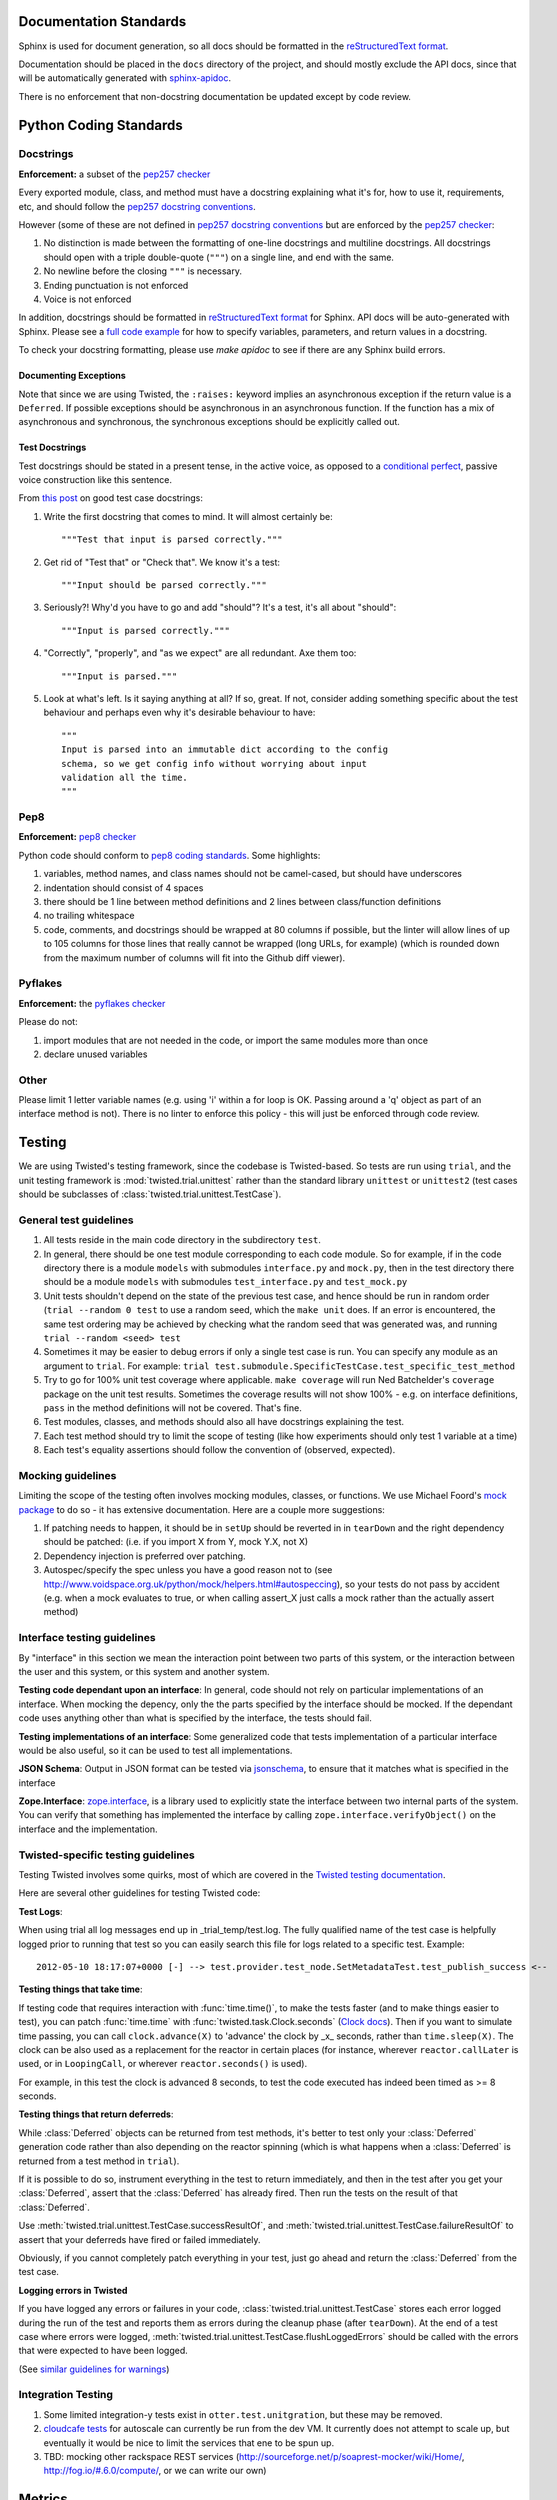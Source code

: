 =======================
Documentation Standards
=======================

Sphinx is used for document generation, so all docs should be formatted in the `reStructuredText format
<http://sphinx.pocoo.org/rest.html#explicit-markup>`_.

Documentation should be placed in the ``docs`` directory of the project, and should mostly exclude the
API docs, since that will be automatically generated with `sphinx-apidoc
<http://sphinx.pocoo.org/man/sphinx-apidoc.html>`_.

There is no enforcement that non-docstring documentation be updated except by code review.

=======================
Python Coding Standards
=======================

----------
Docstrings
----------
**Enforcement:** a subset of the `pep257 checker <https://github.com/halst/pep257>`_

Every exported module, class, and method must have a docstring explaining what it's for, how to use it,
requirements, etc, and should follow the `pep257 docstring conventions
<http://www.python.org/dev/peps/pep-0257/>`_.

However (some of these are not defined in `pep257 docstring conventions
<http://www.python.org/dev/peps/pep-0257/>`_ but are enforced by the `pep257
checker <https://github.com/halst/pep257>`_:

#. No distinction is made between the formatting of one-line docstrings and multiline docstrings.  All
   docstrings should open with a triple double-quote (``"""``) on a single line, and end with the same.
#. No newline before the closing ``"""`` is necessary.
#. Ending punctuation is not enforced
#. Voice is not enforced

In addition, docstrings should be formatted in `reStructuredText format
<http://sphinx.pocoo.org/rest.html#explicit-markup>`_ for Sphinx.  API docs will
be auto-generated with Sphinx.  Please see a `full code example
<http://packages.python.org/an_example_pypi_project/sphinx.html#full-code-example>`_ for how to specify
variables, parameters, and return values in a docstring.

To check your docstring formatting, please use `make apidoc` to see if there are any Sphinx build
errors.

Documenting Exceptions
**********************

Note that since we are using Twisted, the ``:raises:`` keyword implies an asynchronous exception if
the return value is a ``Deferred``. If possible exceptions should be asynchronous in an asynchronous
function.  If the function has a mix of asynchronous and synchronous, the synchronous exceptions should
be explicitly called out.

Test Docstrings
***************

Test docstrings should be stated in a present tense, in the active voice, as opposed to a
`conditional perfect <https://en.wikipedia.org/wiki/Conditional_perfect>`_, passive
voice construction like this sentence.

From `this post <https://plus.google.com/115348217455779620753/posts/YA3ThKWhSAj>`_ on good test case
docstrings:

#. Write the first docstring that comes to mind. It will almost certainly be::

    """Test that input is parsed correctly."""

#. Get rid of "Test that" or "Check that". We know it's a test::

    """Input should be parsed correctly."""

#. Seriously?! Why'd you have to go and add "should"? It's a test, it's all about "should"::

    """Input is parsed correctly."""

#. "Correctly", "properly", and "as we expect" are all redundant. Axe them too::

    """Input is parsed."""

#. Look at what's left. Is it saying anything at all? If so, great. If not, consider adding something specific about the test behaviour and perhaps even why it's desirable behaviour to have::

    """
    Input is parsed into an immutable dict according to the config
    schema, so we get config info without worrying about input
    validation all the time.
    """

----
Pep8
----
**Enforcement:** `pep8 checker <https://github.com/jcrocholl/pep8>`_

Python code should conform to `pep8 coding standards <http://www.python.org/dev/peps/pep-0008/>`_.  Some highlights:

#. variables, method names, and class names should not be camel-cased, but should have underscores
#. indentation should consist of 4 spaces
#. there should be 1 line between method definitions and 2 lines between class/function definitions
#. no trailing whitespace
#. code, comments, and docstrings should be wrapped at 80 columns if possible, but the linter will
   allow lines of up to 105 columns for those lines that really cannot be wrapped (long URLs, for
   example) (which is rounded down from the maximum number of columns will fit into the Github diff
   viewer).


--------
Pyflakes
--------
**Enforcement:** the `pyflakes checker <http://pypi.python.org/pypi/pyflakes>`_

Please do not:

#. import modules that are not needed in the code, or import the same modules more than once
#. declare unused variables

-----
Other
-----
Please limit 1 letter variable names (e.g. using 'i' within a for loop is OK.  Passing around a 'q'
object as part of an interface method is not).  There is no linter to enforce this policy - this will
just be enforced through code review.

=======
Testing
=======

We are using Twisted's testing framework, since the codebase is Twisted-based.  So tests are run using
``trial``, and the unit testing framework is :mod:`twisted.trial.unittest` rather than the standard
library ``unittest`` or ``unittest2`` (test cases should be subclasses of
:class:`twisted.trial.unittest.TestCase`).

-----------------------
General test guidelines
-----------------------

#. All tests reside in the main code directory in the subdirectory ``test``.
#. In general, there should be one test module corresponding to each code module.  So for example, if
   in the code directory there is a module ``models`` with submodules ``interface.py`` and ``mock.py``,
   then in the test directory there should be a module ``models`` with submodules ``test_interface.py``
   and ``test_mock.py``
#. Unit tests shouldn't depend on the state of the previous test case, and hence should be run in
   random order (``trial --random 0 test`` to use a random seed, which the ``make unit`` does.  If an
   error is encountered, the same test ordering may be achieved by checking what the random seed that
   was generated was, and running ``trial --random <seed> test``
#. Sometimes it may be easier to debug errors if only a single test case is run.  You can specify any
   module as an argument to ``trial``.  For example:
   ``trial test.submodule.SpecificTestCase.test_specific_test_method``
#. Try to go for 100% unit test coverage where applicable.  ``make coverage`` will run Ned Batchelder's
   ``coverage`` package on the unit test results.  Sometimes the coverage results will not show 100% -
   e.g. on interface definitions, ``pass`` in the method definitions will not be covered.  That's fine.
#. Test modules, classes, and methods should also all have docstrings explaining the test.
#. Each test method should try to limit the scope of testing (like how experiments should only test 1
   variable at a time)
#. Each test's equality assertions should follow the convention of (observed, expected).

------------------
Mocking guidelines
------------------

Limiting the scope of the testing often involves mocking modules, classes, or functions.  We use
Michael Foord's `mock package <http://www.voidspace.org.uk/python/mock/>`_ to do so - it has extensive
documentation.  Here are a couple more suggestions:

#. If patching needs to happen, it should be in ``setUp`` should be reverted in in ``tearDown`` and
   the right dependency should be patched:  (i.e. if you import X from Y, mock Y.X, not X)
#. Dependency injection is preferred over patching.
#. Autospec/specify the spec unless you have a good reason not to (see
   http://www.voidspace.org.uk/python/mock/helpers.html#autospeccing), so your tests do not pass by
   accident (e.g. when a mock evaluates to true, or when calling assert_X just calls a mock rather than
   the actually assert method)

----------------------------
Interface testing guidelines
----------------------------

By "interface" in this section we mean the interaction point between two parts of this system, or the
interaction between the user and this system, or this system and another system.

**Testing code dependant upon an interface**: In general, code should not rely on particular
implementations of an interface.  When mocking the depency, only the the parts specified by the
interface should be mocked.  If the dependant code uses anything other than what is specified by the
interface, the tests should fail.

**Testing implementations of an interface**: Some generalized code that tests implementation of a
particular interface would be also useful, so it can be used to test all implementations.

**JSON Schema**:  Output in JSON format can be tested via `jsonschema
<https://github.com/Julian/jsonschema>`_, to ensure that it matches what is specified in the interface

**Zope.Interface**: `zope.interface <http://docs.zope.org/zope.interface/README.html>`_, is a library
used to explicitly state the interface between two internal parts of the system. You can verify that
something has implemented the interface by calling ``zope.interface.verifyObject()`` on the interface
and the implementation.

-----------------------------------
Twisted-specific testing guidelines
-----------------------------------

Testing Twisted involves some quirks, most of which are covered in the `Twisted testing documentation
<http://twistedmatrix.com/documents/current/core/howto/testing.html>`_.

Here are several other guidelines for testing Twisted code:

**Test Logs**:

When using trial all log messages end up in _trial_temp/test.log. The fully qualified name of the test
case is helpfully logged prior to running that test so you can easily search this file for logs related
to a specific test.  Example::

   2012-05-10 18:17:07+0000 [-] --> test.provider.test_node.SetMetadataTest.test_publish_success <--

**Testing things that take time**:

If testing code that requires interaction with :func:`time.time()`, to make the tests faster (and to
make things easier to test), you can patch :func:`time.time` with :func:`twisted.task.Clock.seconds`
(`Clock docs <http://twistedmatrix.com/documents/12.1.0/api/twisted.internet.task.Clock.html>`_). Then
if you want to simulate time passing, you can call ``clock.advance(X)`` to 'advance' the clock by _x_
seconds, rather than ``time.sleep(X)``. The clock can be also used as a replacement for the reactor in
certain places (for instance, wherever ``reactor.callLater`` is used, or in ``LoopingCall``, or
wherever ``reactor.seconds()`` is used).

For example, in this test the clock is advanced 8 seconds, to test the code executed has indeed been
timed as >= 8 seconds.

**Testing things that return deferreds**:

While :class:`Deferred` objects can be returned from test methods, it's better to test only your
:class:`Deferred` generation code rather than also depending on the reactor spinning (which is what
happens when a :class:`Deferred` is returned from a test method in ``trial``).

If it is possible to do so, instrument everything in the test to return immediately, and then in the
test after you get your :class:`Deferred`, assert that the :class:`Deferred` has already fired. Then
run the tests on the result of that :class:`Deferred`.

Use :meth:`twisted.trial.unittest.TestCase.successResultOf`, and
:meth:`twisted.trial.unittest.TestCase.failureResultOf` to assert that your deferreds have fired or
failed immediately.

Obviously, if you cannot completely patch everything in your test, just go ahead and return the
:class:`Deferred` from the test case.

**Logging errors in Twisted**

If you have logged any errors or failures in your code, :class:`twisted.trial.unittest.TestCase` stores
each error logged during the run of the test and reports them as errors during the cleanup phase (after
``tearDown``).  At the end of a test case where errors were logged,
:meth:`twisted.trial.unittest.TestCase.flushLoggedErrors` should be called with the errors that were
expected to have been logged.

(See `similar guidelines for warnings
<http://twistedmatrix.com/documents/current/core/howto/testing.html#auto5>`_)

-------------------
Integration Testing
-------------------
#. Some limited integration-y tests exist in ``otter.test.unitgration``, but these may be removed.
#. `cloudcafe tests <https://github.com/rackerlabs/autoscale_cloudcafe>`_ for autoscale can currently
   be run from the dev VM.  It currently does not attempt to scale up, but eventually it would be nice
   to limit the services that ene to be spun up.
#. TBD: mocking other rackspace REST services (http://sourceforge.net/p/soaprest-mocker/wiki/Home/,
   http://fog.io/#.6.0/compute/, or we can write our own)

=======
Metrics
=======
TBD

=======
Logging
=======

#. Use the bound twisted logger :data:`otter.log.log`, which is an instance of
   :class:`otter.log.bound.BoundLog`
#. The bound log should be passed down the call stack so that structured data can be passed along.
   Bind more structured data by doing the following::

    def some_function(log, *args, **kwargs):
        further_bound_log = log.bind(system="the logging facility",
                                     user_id="some user id")
        some_other_function(further_bound_log)

#. Log failure objects with the ``err`` function::

    def _errback(failure):
        log.err(failure)

    d = do_something()
    d.addErrback(_errback)


=============
Build process
=============
#. The Github Pull-Request Builder plugin for jenkins builds the latest commit to all open pull requests
   by first merging it into master, then running all the unit tests and linters on it.  If a build
   fails to pass tests or linting, the pull request is marked as unsafe to merge.
#. The build also builds these Sphinx docs every time.
#. Automated integration tests TBD

=============================
Partial code review checklist
=============================
*(work in progress)*

These are just some suggested items other than checking that the code actually does what it should.

#. Do tests pass?
#. Do the tests cover enough of the code (not just from running coverage - make sure that they cover
   enough cases)?
#. Are the test cases well-written (limited in scope and mocking done correctly, etc.)?
#. Are all public modules/classes/interfaces/methods/attributes documented?
#. If code changes functionality, has the corresponding documentation (both docstrings and non-
   docstring documentation) be updated to reflect this change?
#. Are public classes/modules/methods/variables sensibly named (are they reasonably descriptive)?
#. Are failure cases either handled or documented?
#. Is the code readable?
